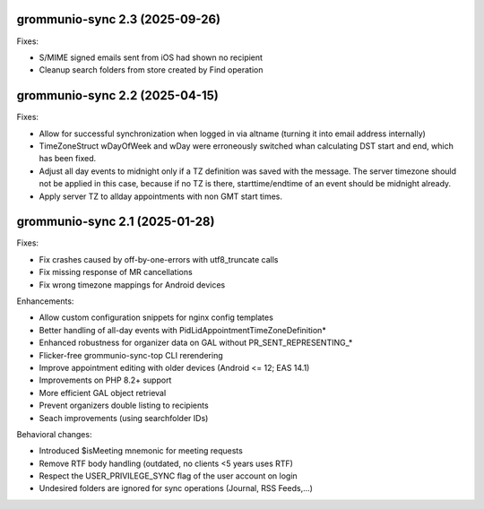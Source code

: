 grommunio-sync 2.3 (2025-09-26)
===============================

Fixes:

* S/MIME signed emails sent from iOS had shown no recipient
* Cleanup search folders from store created by Find operation


grommunio-sync 2.2 (2025-04-15)
===============================

Fixes:

* Allow for successful synchronization when logged in via altname (turning it
  into email address internally)
* TimeZoneStruct wDayOfWeek and wDay were erroneously switched whan calculating
  DST start and end, which has been fixed.
* Adjust all day events to midnight only if a TZ definition was saved with the
  message. The server timezone should not be applied in this case, because if
  no TZ is there, starttime/endtime of an event should be midnight already.
* Apply server TZ to allday appointments with non GMT start times.


grommunio-sync 2.1 (2025-01-28)
===============================

Fixes:

* Fix crashes caused by off-by-one-errors with utf8_truncate calls
* Fix missing response of MR cancellations
* Fix wrong timezone mappings for Android devices

Enhancements:

* Allow custom configuration snippets for nginx config templates
* Better handling of all-day events with PidLidAppointmentTimeZoneDefinition*
* Enhanced robustness for organizer data on GAL without PR_SENT_REPRESENTING_*
* Flicker-free grommunio-sync-top CLI rerendering
* Improve appointment editing with older devices (Android <= 12; EAS 14.1)
* Improvements on PHP 8.2+ support
* More efficient GAL object retrieval
* Prevent organizers double listing to recipients
* Seach improvements (using searchfolder IDs)

Behavioral changes:

* Introduced $isMeeting mnemonic for meeting requests
* Remove RTF body handling (outdated, no clients <5 years uses RTF)
* Respect the USER_PRIVILEGE_SYNC flag of the user account on login
* Undesired folders are ignored for sync operations (Journal, RSS Feeds,...)
